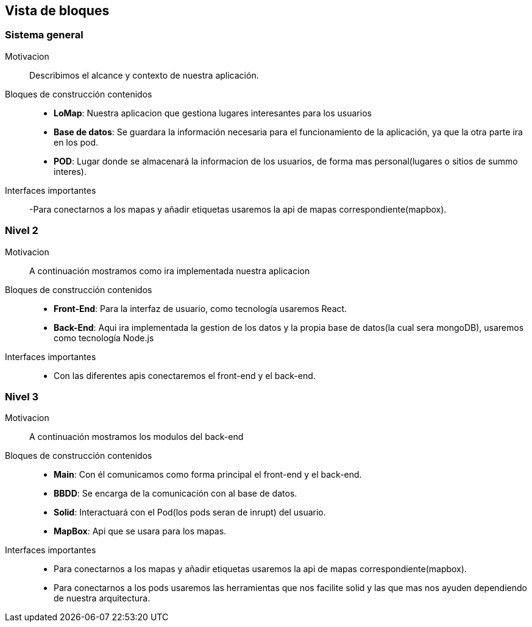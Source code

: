 [[section-building-block-view]]


== Vista de bloques
=== Sistema general

Motivacion::
Describimos el alcance y contexto de nuestra aplicación.
Bloques de construcción contenidos::
-  **LoMap**: Nuestra aplicacion que gestiona lugares interesantes para los usuarios
-  **Base de datos**: Se guardara la información necesaria para el funcionamiento de la aplicación, ya que la otra parte ira en los pod.
-  **POD**: Lugar donde se almacenará la informacion de los usuarios, de forma mas personal(lugares o sitios de summo interes).
Interfaces importantes::
-Para conectarnos a los mapas y añadir etiquetas usaremos la api de mapas correspondiente(mapbox).

=== Nivel 2

Motivacion::
A continuación mostramos como ira implementada nuestra aplicacion
Bloques de construcción contenidos::
-  **Front-End**: Para la interfaz de usuario, como tecnología usaremos React.
-  **Back-End**: Aqui ira implementada la gestion de los datos y la propia base de datos(la cual sera mongoDB), usaremos como tecnología Node.js

Interfaces importantes::
-	Con las diferentes apis conectaremos el front-end y el back-end.

=== Nivel 3

Motivacion::
A continuación mostramos los modulos del back-end
Bloques de construcción contenidos::
-  **Main**: Con él comunicamos como forma principal el front-end y el back-end.
-  **BBDD**: Se encarga de la comunicación con al base de datos.
-  **Solid**: Interactuará con el Pod(los pods seran de inrupt) del usuario.
-  **MapBox**: Api que se usara para los mapas.

Interfaces importantes::
- Para conectarnos a los mapas y añadir etiquetas usaremos la api de mapas correspondiente(mapbox).
- Para conectarnos a los pods usaremos las herramientas que nos facilite solid y las que mas nos ayuden dependiendo de nuestra arquitectura.